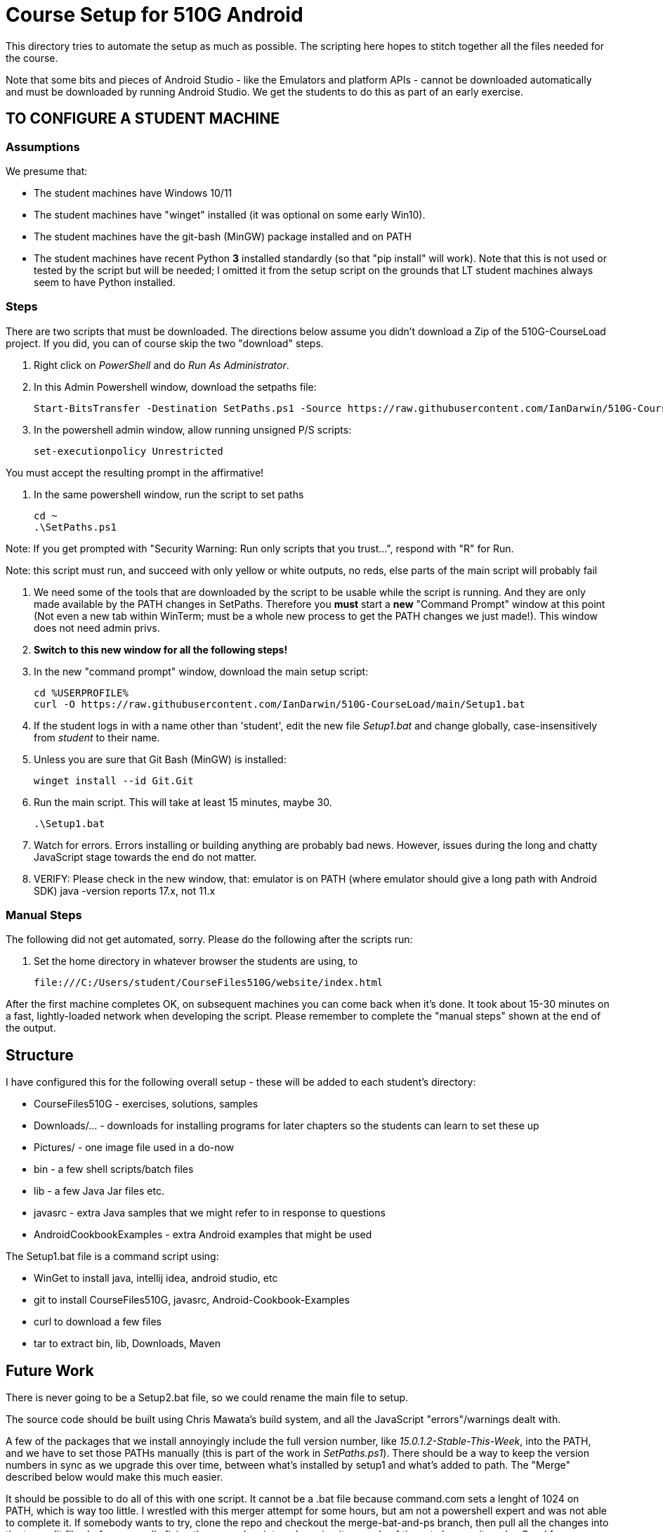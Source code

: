 = Course Setup for 510G Android

This directory tries to automate the setup as much as possible.
The scripting here hopes to stitch together all the files needed for the course.

Note that some bits and pieces of Android Studio - like the Emulators and platform APIs - 
cannot be downloaded automatically and must be downloaded by running Android Studio. We get the students to do this
as part of an early exercise.

== TO CONFIGURE A STUDENT MACHINE

=== Assumptions

We presume that:

* The student machines have Windows 10/11
* The student machines have "winget" installed (it was optional on some early Win10).
* The student machines have the git-bash (MinGW) package installed and on PATH
* The student machines have recent Python *3* installed standardly (so that "pip install" will work).
Note that this is not used or tested by the script but will be needed; I omitted it from the setup script
on the grounds that LT student machines always seem to have Python installed.

=== Steps

There are two scripts that must be downloaded. The directions below assume you didn't download a Zip of the 510G-CourseLoad project.
If you did, you can of course skip the two "download" steps.

. Right click on _PowerShell_ and do _Run As Administrator_. 

. In this Admin Powershell window,  download the setpaths file:

	Start-BitsTransfer -Destination SetPaths.ps1 -Source https://raw.githubusercontent.com/IanDarwin/510G-CourseLoad/main/SetPaths.ps1

. In the powershell admin window, allow running unsigned P/S scripts:

	set-executionpolicy Unrestricted

You must accept the resulting prompt in the affirmative!

. In the same powershell window, run the script to set paths

	cd ~
	.\SetPaths.ps1

Note: If you get prompted with "Security Warning: Run only scripts that you trust...", respond with "R" for Run.

Note: this script must run, and succeed with only yellow or white outputs, no reds, else parts of the main script will probably fail

. We need some of the tools that are downloaded by the script to be usable while the script is running.
And they are only made available by the PATH changes in SetPaths.
Therefore you *must* start a *new* "Command Prompt" window at this point (Not even a new tab within WinTerm;
must be a whole new process to get the PATH changes we just made!). 
This window does not need admin privs.

. *Switch to this new window for all the following steps!*

. In the new "command prompt" window, download the main setup script:

	cd %USERPROFILE%
	curl -O https://raw.githubusercontent.com/IanDarwin/510G-CourseLoad/main/Setup1.bat 

. If the student logs in with a name other than 'student', edit the new file _Setup1.bat_ 
and change globally, case-insensitively from _student_ to their name.

. Unless you are sure that Git Bash (MinGW) is installed:

	winget install --id Git.Git 

. Run the main script. This will take at least 15 minutes, maybe 30.

	.\Setup1.bat

. Watch for errors. Errors installing or building anything are probably bad news.
However, issues during the long and chatty JavaScript stage towards the end do not matter.

. VERIFY: Please check in the new window, that:
	emulator is on PATH (where emulator should give a long path with Android SDK)
	java -version reports 17.x, not 11.x

=== Manual Steps

The following did not get automated, sorry. Please do the following after the scripts run:

. Set the home directory in whatever browser the students are using, to 

	file:///C:/Users/student/CourseFiles510G/website/index.html

After the first machine completes OK, on subsequent machines you can come back when it's done. 
It took about 15-30 minutes on a fast, lightly-loaded network when developing the script.
Please remember to complete the "manual steps" shown at the end of the output.

== Structure

I have configured this for the following overall setup - these will be added
to each student's directory:

* CourseFiles510G - exercises, solutions, samples
* Downloads/... - downloads for installing programs for later chapters
	so the students can learn to set these up
* Pictures/ - one image file used in a do-now
* bin - a few shell scripts/batch files
* lib - a few Java Jar files etc.
* javasrc - extra Java samples that we might refer to in response to questions
* AndroidCookbookExamples - extra Android examples that might be used

The Setup1.bat file is a command script using:

* WinGet to install java, intellij idea, android studio, etc
* git to install CourseFiles510G, javasrc, Android-Cookbook-Examples
* curl to download a few files
* tar to extract bin, lib, Downloads, Maven

== Future Work

There is never going to be a Setup2.bat file, so we could rename the main file to setup.

The source code should be built using Chris Mawata's build system, and all the JavaScript
"errors"/warnings dealt with.

A few of the packages that we install annoyingly include the full version number, like _15.0.1.2-Stable-This-Week_,
into the PATH, and we have to set those PATHs manually (this is part of the work in _SetPaths.ps1_).
There should be a way to keep the version numbers in sync as we upgrade this over time, between what's installed
by setup1 and what's added to path. The "Merge" described below would make
this much easier.

It should be possible to do all of this with one script. It cannot be a .bat file because
command.com sets a lenght of 1024 on PATH, which is way too little. 
I wrestled with this merger attempt for some hours, but am not a powershell expert and
was not able to complete it. If somebody wants to try, clone the repo
and checkout the merge-bat-and-ps branch, then pull all the changes into
the two split files before manually fixing the merged script, and running
it a couple of times to be sure it works. Good for someone with time on their hands.
